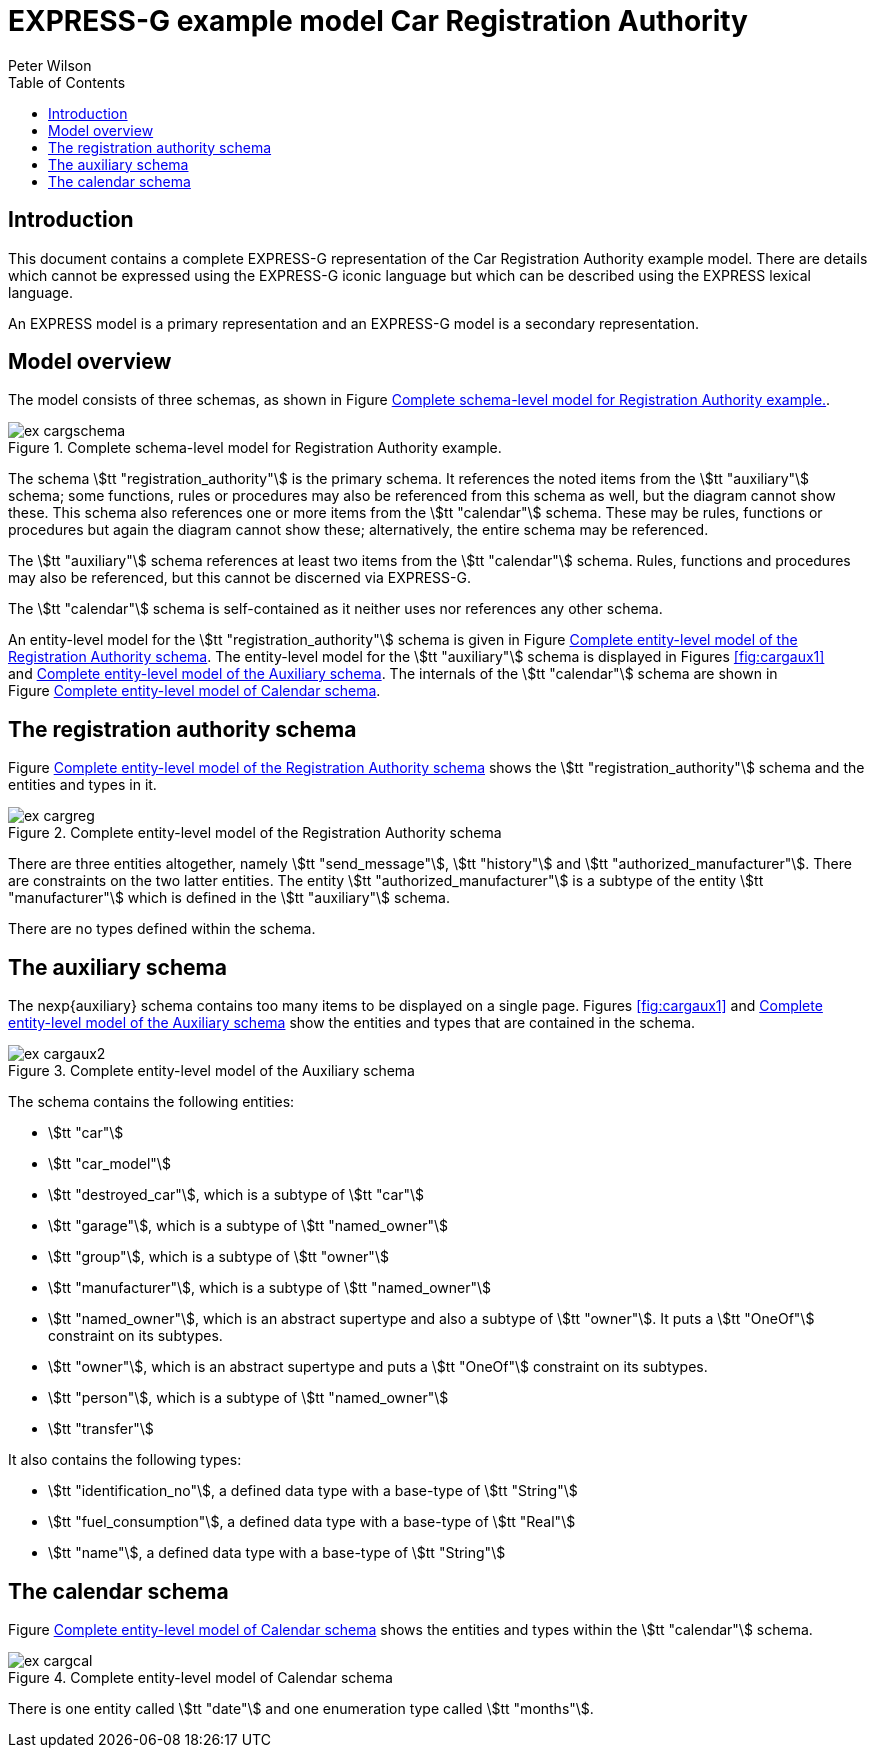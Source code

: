 
= EXPRESS-G example model Car Registration Authority
:author: Peter Wilson
:toc:
:stem:



== Introduction

This document contains a complete [.small]#EXPRESS-G# representation of the
Car Registration Authority example model. There are details which cannot
be expressed using the [.small]#EXPRESS-G# iconic
language but which can be described
using the [.small]#EXPRESS# lexical language.

An [.small]#EXPRESS# model is a primary representation and
an [.small]#EXPRESS-G# model
is a secondary representation.

== Model overview

The model consists of three schemas, as shown in
Figure&nbsp;<<fig:cargschema>>.

[[fig:cargschema]]
.Complete schema-level model for Registration Authority example.
image::images/ex-cargschema.svg[]

The schema stem:[tt "registration_authority"] is the primary schema.
It references the noted items from the stem:[tt "auxiliary"] schema;
some functions, rules or
procedures may also be referenced from this schema as well, but the diagram
cannot show these. This schema also references one or more items from the
stem:[tt "calendar"] schema. These may be rules,
functions or procedures but again
the diagram cannot show these; alternatively, the entire schema may be
referenced.

The stem:[tt "auxiliary"] schema references at least two items from the
stem:[tt "calendar"] schema. Rules, functions and procedures may also be
referenced, but this cannot be discerned via [.small]#EXPRESS-G#.

The stem:[tt "calendar"] schema is self-contained
as it neither uses nor references any other schema.

An entity-level model for the
stem:[tt "registration_authority"] schema is given
in Figure&nbsp;<<fig:cargreg>>. The entity-level
model for the stem:[tt "auxiliary"]
schema is displayed in Figures&nbsp;<<fig:cargaux1>>
and&nbsp;<<fig:cargaux2>>. The
internals of the stem:[tt "calendar"] schema are shown
in Figure&nbsp;<<fig:cargcal>>.



== The registration authority schema

Figure&nbsp;<<fig:cargreg>> shows the
stem:[tt "registration_authority"] schema and
the entities and types in it.


[[fig:cargreg]]
.Complete entity-level model of the Registration Authority schema
image::images/ex-cargreg.svg[]


There are three entities altogether, namely stem:[tt "send_message"],
stem:[tt "history"] and stem:[tt "authorized_manufacturer"].
There are constraints on
the two latter entities. The entity stem:[tt "authorized_manufacturer"] is a
subtype of the entity stem:[tt "manufacturer"] which is defined in the
stem:[tt "auxiliary"] schema.

There are no types defined within the schema.


== The auxiliary schema

The nexp{auxiliary} schema contains too many items to be displayed on a single
page. Figures&nbsp;<<fig:cargaux1>> and&nbsp;<<fig:cargaux2>>
show the entities and types that are contained in the schema.

[[fig:cargaux2]]
.Complete entity-level model of the Auxiliary schema
image::images/ex-cargaux2.svg[]

The schema contains the following entities:

* stem:[tt "car"]
* stem:[tt "car_model"]
* stem:[tt "destroyed_car"], which is a subtype of stem:[tt "car"]
* stem:[tt "garage"], which is a subtype of stem:[tt "named_owner"]
* stem:[tt "group"], which is a subtype of stem:[tt "owner"]
* stem:[tt "manufacturer"], which is a subtype of stem:[tt "named_owner"]
* stem:[tt "named_owner"], which is an abstract supertype and also a subtype
of stem:[tt "owner"]. It puts a stem:[tt "OneOf"] constraint on its subtypes.
* stem:[tt "owner"], which is an abstract supertype and
puts a stem:[tt "OneOf"]
constraint on its subtypes.
* stem:[tt "person"], which is a subtype of stem:[tt "named_owner"]
* stem:[tt "transfer"]


It also contains the following types:

* stem:[tt "identification_no"], a defined data type with a base-type of
stem:[tt "String"]
* stem:[tt "fuel_consumption"], a defined data type with a base-type of
stem:[tt "Real"]
* stem:[tt "name"], a defined data type with a base-type of stem:[tt "String"]


== The calendar schema

Figure&nbsp;<<fig:cargcal>> shows the entities and types within the
stem:[tt "calendar"] schema.

[[fig:cargcal]]
.Complete entity-level model of Calendar schema
image::images/ex-cargcal.svg[]

There is one entity called stem:[tt "date"] and one enumeration type called
stem:[tt "months"].

